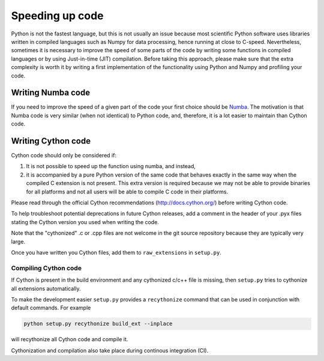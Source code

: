 
Speeding up code
================

Python is not the fastest language, but this is not usually an issue because
most scientific Python software uses libraries written in compiled languages
such as Numpy for data processing, hence running at close to C-speed.
Nevertheless, sometimes it is necessary to improve the speed of some parts of
the code by writing some functions
in compiled languages or by using Just-in-time (JIT) compilation. Before taking
this approach, please make
sure that the extra complexity is worth it by writing a first implementation of
the functionality using Python and Numpy and profiling your code.

Writing Numba code
------------------

If you need to improve the speed of a given part of the code your first choice
should be `Numba <https://numba.pydata.org/>`_. The motivation is that Numba
code is very similar (when not identical) to Python code, and, therefore, it is
a lot easier to maintain than Cython code.

Writing Cython code
-------------------

Cython code should only be considered if:

1. It is not possible to speed up the function using numba, and instead,
2. it is accompanied by a pure Python
   version of the same code that behaves exactly in the same way when the
   compiled C extension is not present. This extra version is required because
   we may not be able to provide binaries for all platforms and not all users
   will be able to compile C code in their platforms.

Please read through the official Cython recommendations
(http://docs.cython.org/) before writing Cython code.

To help troubleshoot potential deprecations in future Cython releases, add a
comment in the header of your .pyx files stating the Cython version you used
when writing the code.

Note that the "cythonized" .c or .cpp files are not welcome in the git source
repository because they are typically very large. 

Once you have written you Cython files, add them to ``raw_extensions`` in 
``setup.py``.

Compiling Cython code
^^^^^^^^^^^^^^^^^^^^^

If Cython is present in
the build environment and any cythonized c/c++ file is missing, then
``setup.py`` tries to cythonize all extensions automatically.

To make the development easier ``setup.py`` provides a ``recythonize`` command
that can be used in conjunction with default commands.  For
example 

.. code-block:: bash
   
   python setup.py recythonize build_ext --inplace
   
will recythonize all Cython code and compile it. 

Cythonization and compilation also take place during continous
integration (CI).
